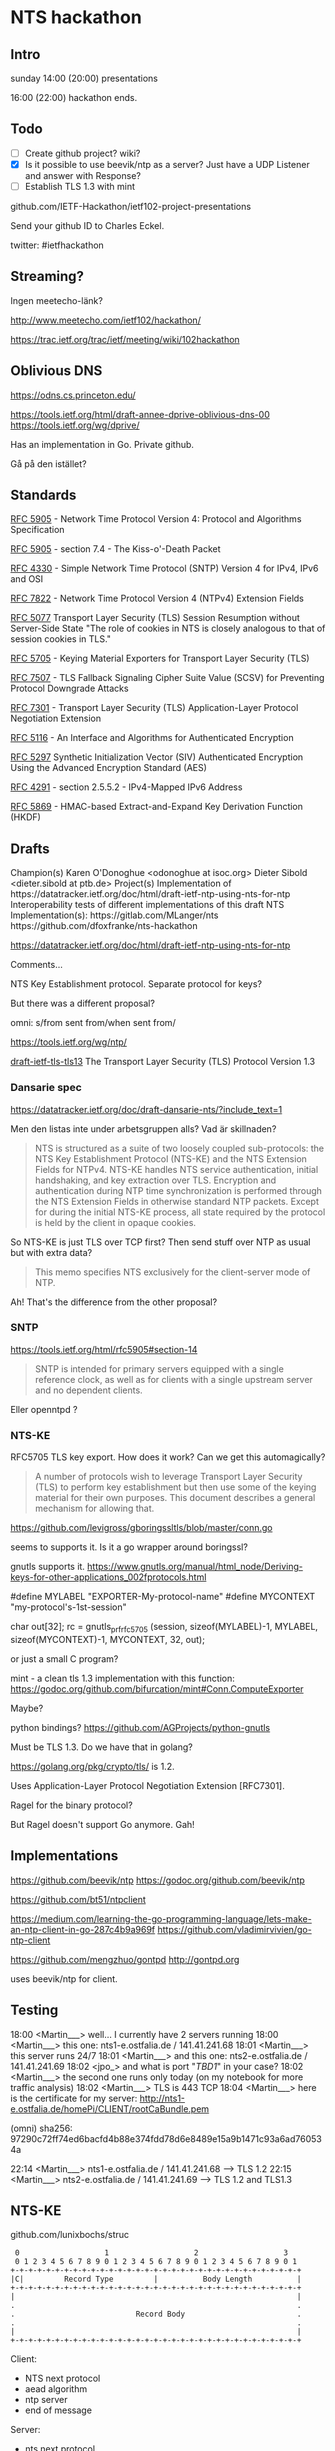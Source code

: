 * NTS hackathon

** Intro

sunday
14:00 (20:00) presentations

16:00 (22:00) hackathon ends.

** Todo

- [ ] Create github project? wiki?
- [X] Is it possible to use beevik/ntp as a server? Just have a UDP
  Listener and answer with Response?
- [ ] Establish TLS 1.3 with mint

github.com/IETF-Hackathon/ietf102-project-presentations

Send your github ID to Charles Eckel.

twitter: #ietfhackathon

** Streaming?

Ingen meetecho-länk?

http://www.meetecho.com/ietf102/hackathon/

https://trac.ietf.org/trac/ietf/meeting/wiki/102hackathon

** Oblivious DNS

https://odns.cs.princeton.edu/

https://tools.ietf.org/html/draft-annee-dprive-oblivious-dns-00
https://tools.ietf.org/wg/dprive/

Has an implementation in Go. Private github.

Gå på den istället?

** Standards

[[https://tools.ietf.org/html/rfc5905][RFC 5905]] - Network Time Protocol Version 4: Protocol and Algorithms Specification

[[https://tools.ietf.org/html/rfc5905#section-7.4][RFC 5905]] - section 7.4 - The Kiss-o'-Death Packet

[[https://tools.ietf.org/html/rfc4330][RFC 4330]] - Simple Network Time Protocol (SNTP) Version 4 for IPv4, IPv6 and OSI

[[https://tools.ietf.org/html/rfc7822][RFC 7822]] - Network Time Protocol Version 4 (NTPv4) Extension Fields

[[https://tools.ietf.org/html/rfc5077][RFC 5077]] Transport Layer Security
(TLS) Session Resumption without Server-Side State
"The role of cookies in NTS is closely analogous to that of session cookies
in TLS."

[[https://tools.ietf.org/html/rfc5705][RFC 5705]] - Keying Material Exporters for Transport Layer Security (TLS)

[[https://tools.ietf.org/html/rfc7507][RFC 7507]] - TLS Fallback Signaling
Cipher Suite Value (SCSV) for Preventing Protocol Downgrade Attacks

[[https://tools.ietf.org/html/rfc7301][RFC 7301]] - Transport Layer Security (TLS) Application-Layer Protocol Negotiation Extension

[[https://tools.ietf.org/html/rfc5116][RFC 5116]] - An Interface and Algorithms for Authenticated Encryption

[[https://tools.ietf.org/html/rfc5297][RFC 5297]] Synthetic Initialization
Vector (SIV) Authenticated Encryption Using the Advanced Encryption Standard
(AES)

[[https://tools.ietf.org/html/rfc4291#section-2.5.5.2][RFC 4291]] - section 2.5.5.2 - IPv4-Mapped IPv6 Address

[[https://tools.ietf.org/html/rfc5869][RFC 5869]] - HMAC-based
Extract-and-Expand Key Derivation Function (HKDF)

** Drafts

Champion(s)
Karen O'Donoghue <odonoghue at isoc.org>
Dieter Sibold <dieter.sibold at ptb.de>
Project(s)
Implementation of ​​https://datatracker.ietf.org/doc/html/draft-ietf-ntp-using-nts-for-ntp
Interoperability tests of different implementations of this draft
NTS Implementation(s):
​https://gitlab.com/MLanger/nts
​https://github.com/dfoxfranke/nts-hackathon

https://datatracker.ietf.org/doc/html/draft-ietf-ntp-using-nts-for-ntp

Comments...

NTS Key Establishment protocol. Separate protocol for keys?

But there was a different proposal?

omni: s/from sent from/when sent from/

https://tools.ietf.org/wg/ntp/

[[https://datatracker.ietf.org/doc/draft-ietf-tls-tls13/][draft-ietf-tls-tls13]]
The Transport Layer Security (TLS) Protocol Version 1.3

*** Dansarie spec
https://datatracker.ietf.org/doc/draft-dansarie-nts/?include_text=1

Men den listas inte under arbetsgruppen alls? Vad är skillnaden?

#+BEGIN_QUOTE
NTS is structured as a suite of two loosely coupled sub-protocols: the
NTS Key Establishment Protocol (NTS-KE) and the NTS Extension Fields
for NTPv4. NTS-KE handles NTS service authentication, initial
handshaking, and key extraction over TLS. Encryption and
authentication during NTP time synchronization is performed through
the NTS Extension Fields in otherwise standard NTP packets. Except for
during the initial NTS-KE process, all state required by the protocol
is held by the client in opaque cookies.
#+END_QUOTE

So NTS-KE is just TLS over TCP first? Then send stuff over NTP as
usual but with extra data?

#+BEGIN_QUOTE
This memo specifies NTS exclusively for the client-server mode of NTP.
#+END_QUOTE

Ah! That's the difference from the other proposal?

*** SNTP

https://tools.ietf.org/html/rfc5905#section-14

#+BEGIN_QUOTE
SNTP is intended for primary servers equipped with a single reference
clock, as well as for clients with a single upstream server and no
dependent clients.
#+END_QUOTE

Eller openntpd ?

*** NTS-KE

RFC5705 TLS key export. How does it work? Can we get this
automagically?

#+BEGIN_QUOTE
A number of protocols wish to leverage Transport Layer Security (TLS)
to perform key establishment but then use some of the keying material
for their own purposes. This document describes a general mechanism
for allowing that.
#+END_QUOTE

https://github.com/levigross/gboringssltls/blob/master/conn.go

seems to supports it. Is it a go wrapper around boringssl?

gnutls supports it.
https://www.gnutls.org/manual/html_node/Deriving-keys-for-other-applications_002fprotocols.html

#define MYLABEL "EXPORTER-My-protocol-name"
#define MYCONTEXT "my-protocol's-1st-session"

char out[32];
rc = gnutls_prf_rfc5705 (session, sizeof(MYLABEL)-1, MYLABEL,
                         sizeof(MYCONTEXT)-1, MYCONTEXT, 32, out);

or just a small C program?

mint - a clean tls 1.3 implementation with this function:
https://godoc.org/github.com/bifurcation/mint#Conn.ComputeExporter

Maybe?

python bindings?
https://github.com/AGProjects/python-gnutls

Must be TLS 1.3. Do we have that in golang?

https://golang.org/pkg/crypto/tls/ is 1.2.

Uses Application-Layer Protocol Negotiation Extension [RFC7301].

Ragel for the binary protocol?

But Ragel doesn't support Go anymore. Gah!

** Implementations

https://github.com/beevik/ntp
https://godoc.org/github.com/beevik/ntp

https://github.com/bt51/ntpclient

https://medium.com/learning-the-go-programming-language/lets-make-an-ntp-client-in-go-287c4b9a969f
https://github.com/vladimirvivien/go-ntp-client

https://github.com/mengzhuo/gontpd
http://gontpd.org

  uses beevik/ntp for client.

** Testing

18:00 <Martin___> well...  I currently have 2 servers running
18:00 <Martin___> this one: nts1-e.ostfalia.de / 141.41.241.68
18:01 <Martin___> this server runs 24/7
18:01 <Martin___> and this one: nts2-e.ostfalia.de / 141.41.241.69
18:02 <jpo_> and what is port "[[TBD1]]" in your case?
18:02 <Martin___> the second one runs only today (on my notebook
                  for more traffic analysis)
18:02 <Martin___> TLS is 443 TCP
18:04 <Martin___> here is the certificate for my server:
                  http://nts1-e.ostfalia.de/homePi/CLIENT/rootCaBundle.pem

(omni) sha256: 97290c72ff74ed6bacfd4b88e374fdd78d6e8489e15a9b1471c93a6ad760534a

22:14 <Martin___> nts1-e.ostfalia.de / 141.41.241.68 --> TLS 1.2
22:15 <Martin___> nts2-e.ostfalia.de / 141.41.241.69  --> TLS 1.2
                  and TLS1.3

** NTS-KE

github.com/lunixbochs/struc

#+BEGIN_EXAMPLE
    0                   1                   2                   3
    0 1 2 3 4 5 6 7 8 9 0 1 2 3 4 5 6 7 8 9 0 1 2 3 4 5 6 7 8 9 0 1
   +-+-+-+-+-+-+-+-+-+-+-+-+-+-+-+-+-+-+-+-+-+-+-+-+-+-+-+-+-+-+-+-+
   |C|         Record Type         |          Body Length          |
   +-+-+-+-+-+-+-+-+-+-+-+-+-+-+-+-+-+-+-+-+-+-+-+-+-+-+-+-+-+-+-+-+
   |                                                               |
   .                                                               .
   .                           Record Body                         .
   .                                                               .
   |                                                               |
   +-+-+-+-+-+-+-+-+-+-+-+-+-+-+-+-+-+-+-+-+-+-+-+-+-+-+-+-+-+-+-+-+
#+END_EXAMPLE

Client:
  - NTS next protocol
  - aead algorithm 
  - ntp server 
  - end of message

Server:
  - nts next protocol
  - aead
  - ntp server
  - new cookie
   ...
  - end of message

- NTS Next protocol request 4.1.2

  C = set bit

  record type = 1 NTS Next protocol 

  body 16-bit unsigned integers in network byte order

  16 bits of 0

  MC: in 4.1.5 it is mentioned that this is 0. Should be mentioned
  earlier, under 4.1.2.

- 4.1.5 aead

  - C : may be set.
  - record type 4.
  - 15 - unsigned 16-bit integer

what would the client like to use?
 server: what I choose to use.

Must support AEAD_EASe_SIV_CMAC_256: numeric value 15.

- 4.1.7 ntp server

should be sent by the server as a reply

   - C: 1, should be set.
   - record type 6
   - sequence of v4 or v6 addresses, 16 octets. v4 mapped to
     ::ffff:192.168.0.1

- end of message

  - c: 1
  - record type 0
  - empty body

- Cookie

  - c: 0
  - record type 5
  - size?

servers should send at least one cookie record.

** TLS too old

Tried running mint against

  https://tls13.crypto.mozilla.org/

About mint:

22:30 <Martin___> it supports 1.3 (draft 22)
22:30 <Martin___> openssl supports draft 26-28
22:31 <Martin___> but tls 1.2 should work

https://www.ietf.org/rfcdiff?url1=draft-ietf-tls-tls13-22&url2=draft-ietf-tls-tls13-28
https://tools.ietf.org/html/draft-ietf-tls-tls13-28#section-1.2

*** found pull request on mint for draft-28

Tried using it like so:

    cd $GOPATH/src/github.com/bifurcation/mint
    git remote add draft-28 https://github.com/martinthomson/mint
    git fetch draft-28
    git checkout draft-28/draft-28

and rebuild tlsclient. Could kinda speak with tls13.crypto.mozilla.org:443 --
it didn't know ALPN `ntske/1`!

Another option is trying using the OpenSSL bindings instead?

https://github.com/spacemonkeygo/openssl

https://www.openssl.org/docs/man1.1.1/man3/SSL_export_keying_material.html

but that isn't exposed in the Golang wrapper.

*** NTP Extension Fields

https://tools.ietf.org/html/rfc7822
